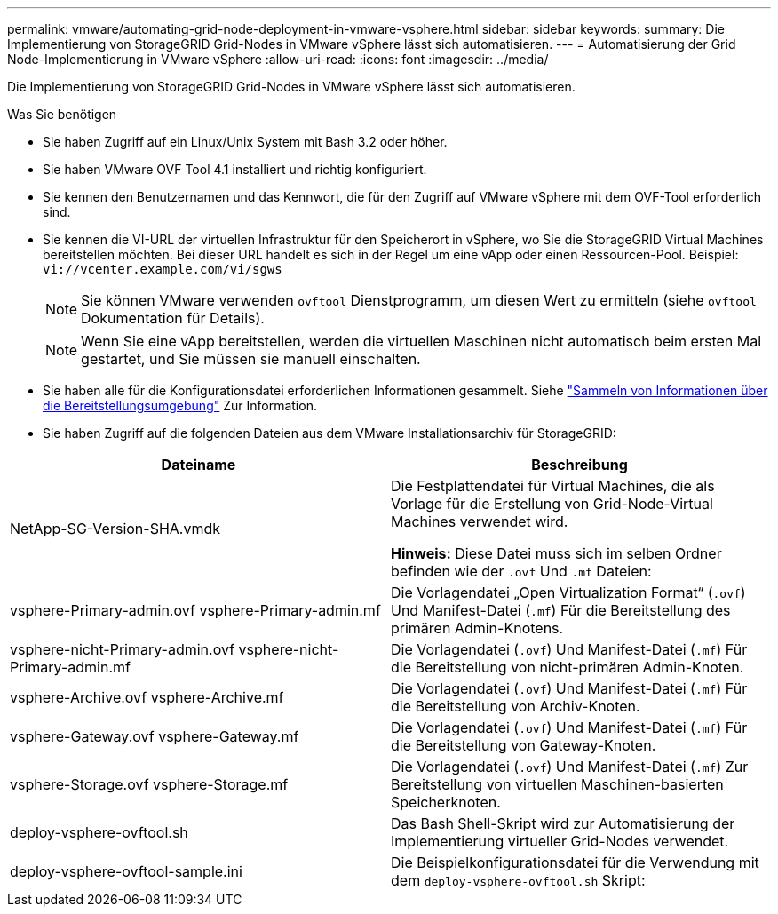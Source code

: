 ---
permalink: vmware/automating-grid-node-deployment-in-vmware-vsphere.html 
sidebar: sidebar 
keywords:  
summary: Die Implementierung von StorageGRID Grid-Nodes in VMware vSphere lässt sich automatisieren. 
---
= Automatisierung der Grid Node-Implementierung in VMware vSphere
:allow-uri-read: 
:icons: font
:imagesdir: ../media/


[role="lead"]
Die Implementierung von StorageGRID Grid-Nodes in VMware vSphere lässt sich automatisieren.

.Was Sie benötigen
* Sie haben Zugriff auf ein Linux/Unix System mit Bash 3.2 oder höher.
* Sie haben VMware OVF Tool 4.1 installiert und richtig konfiguriert.
* Sie kennen den Benutzernamen und das Kennwort, die für den Zugriff auf VMware vSphere mit dem OVF-Tool erforderlich sind.
* Sie kennen die VI-URL der virtuellen Infrastruktur für den Speicherort in vSphere, wo Sie die StorageGRID Virtual Machines bereitstellen möchten. Bei dieser URL handelt es sich in der Regel um eine vApp oder einen Ressourcen-Pool. Beispiel: `vi://vcenter.example.com/vi/sgws`
+

NOTE: Sie können VMware verwenden `ovftool` Dienstprogramm, um diesen Wert zu ermitteln (siehe `ovftool` Dokumentation für Details).

+

NOTE: Wenn Sie eine vApp bereitstellen, werden die virtuellen Maschinen nicht automatisch beim ersten Mal gestartet, und Sie müssen sie manuell einschalten.

* Sie haben alle für die Konfigurationsdatei erforderlichen Informationen gesammelt. Siehe link:collecting-information-about-your-deployment-environment.html["Sammeln von Informationen über die Bereitstellungsumgebung"] Zur Information.
* Sie haben Zugriff auf die folgenden Dateien aus dem VMware Installationsarchiv für StorageGRID:


[cols="1a,1a"]
|===
| Dateiname | Beschreibung 


| NetApp-SG-Version-SHA.vmdk  a| 
Die Festplattendatei für Virtual Machines, die als Vorlage für die Erstellung von Grid-Node-Virtual Machines verwendet wird.

*Hinweis:* Diese Datei muss sich im selben Ordner befinden wie der `.ovf` Und `.mf` Dateien:



| vsphere-Primary-admin.ovf vsphere-Primary-admin.mf  a| 
Die Vorlagendatei „Open Virtualization Format“ (`.ovf`) Und Manifest-Datei (`.mf`) Für die Bereitstellung des primären Admin-Knotens.



| vsphere-nicht-Primary-admin.ovf vsphere-nicht-Primary-admin.mf  a| 
Die Vorlagendatei (`.ovf`) Und Manifest-Datei (`.mf`) Für die Bereitstellung von nicht-primären Admin-Knoten.



| vsphere-Archive.ovf vsphere-Archive.mf  a| 
Die Vorlagendatei (`.ovf`) Und Manifest-Datei (`.mf`) Für die Bereitstellung von Archiv-Knoten.



| vsphere-Gateway.ovf vsphere-Gateway.mf  a| 
Die Vorlagendatei (`.ovf`) Und Manifest-Datei (`.mf`) Für die Bereitstellung von Gateway-Knoten.



| vsphere-Storage.ovf vsphere-Storage.mf  a| 
Die Vorlagendatei (`.ovf`) Und Manifest-Datei (`.mf`) Zur Bereitstellung von virtuellen Maschinen-basierten Speicherknoten.



| deploy-vsphere-ovftool.sh  a| 
Das Bash Shell-Skript wird zur Automatisierung der Implementierung virtueller Grid-Nodes verwendet.



| deploy-vsphere-ovftool-sample.ini  a| 
Die Beispielkonfigurationsdatei für die Verwendung mit dem `deploy-vsphere-ovftool.sh` Skript:

|===